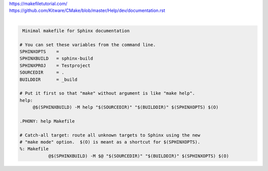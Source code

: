 | https://makefiletutorial.com/
| https://github.com/Kitware/CMake/blob/master/Help/dev/documentation.rst
|

.. code-block:: Makefile
   
      Minimal makefile for Sphinx documentation

     # You can set these variables from the command line.
     SPHINXOPTS    =
     SPHINXBUILD   = sphinx-build
     SPHINXPROJ    = Testproject
     SOURCEDIR     = .
     BUILDDIR      = _build

     # Put it first so that "make" without argument is like "make help".
     help:
	  @$(SPHINXBUILD) -M help "$(SOURCEDIR)" "$(BUILDDIR)" $(SPHINXOPTS) $(O)

     .PHONY: help Makefile

     # Catch-all target: route all unknown targets to Sphinx using the new
     # "make mode" option.  $(O) is meant as a shortcut for $(SPHINXOPTS).
     %: Makefile
        	@$(SPHINXBUILD) -M $@ "$(SOURCEDIR)" "$(BUILDDIR)" $(SPHINXOPTS) $(O)
 
